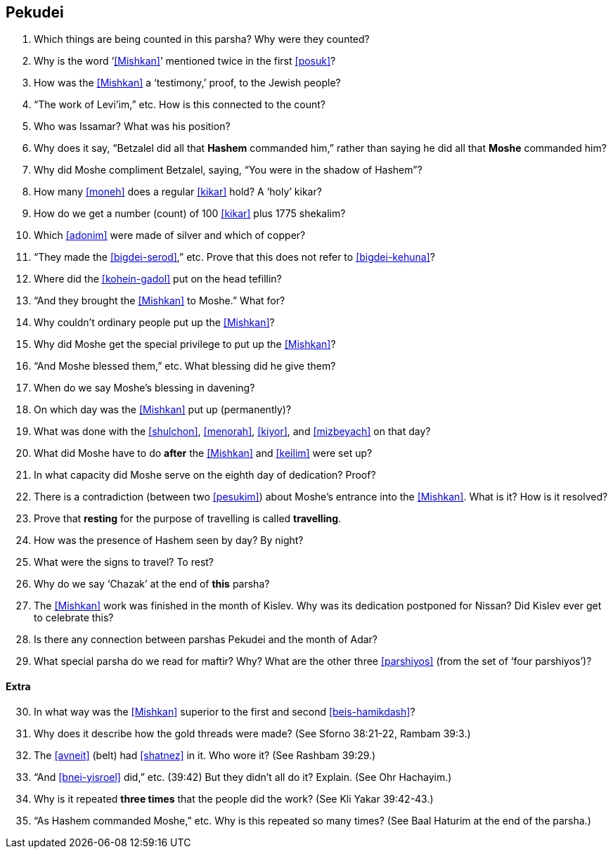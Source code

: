 [#pekudei]
== Pekudei

. Which things are being counted in this parsha? Why were they counted?

. Why is the word ‘<<Mishkan>>’ mentioned twice in the first <<posuk>>?

. How was the <<Mishkan>> a ‘testimony,’ proof, to the Jewish people?

. “The work of Levi’im,” etc. How is this connected to the count?

. Who was Issamar? What was his position?

. Why does it say, “Betzalel did all that *Hashem* commanded him,” rather than saying he did all that *Moshe* commanded him?

. Why did Moshe compliment Betzalel, saying, “You were in the shadow of Hashem”?

. How many <<moneh>> does a regular <<kikar>> hold? A ‘holy’ kikar?

. How do we get a number (count) of 100 <<kikar>> plus 1775 shekalim?

. Which <<adonim>> were made of silver and which of copper?

. “They made the <<bigdei-serod>>,” etc. Prove that this does not refer to <<bigdei-kehuna>>?

. Where did the <<kohein-gadol>> put on the head tefillin?

. “And they brought the <<Mishkan>> to Moshe.” What for?

. Why couldn’t ordinary people put up the <<Mishkan>>?

. Why did Moshe get the special privilege to put up the <<Mishkan>>?

. “And Moshe blessed them,” etc. What blessing did he give them?

. When do we say Moshe’s blessing in davening?

. On which day was the <<Mishkan>> put up (permanently)?

. What was done with the <<shulchon>>, <<menorah>>, <<kiyor>>, and <<mizbeyach>> on that day?

. What did Moshe have to do *after* the <<Mishkan>> and <<keilim>> were set up?

. In what capacity did Moshe serve on the eighth day of dedication? Proof?

. There is a contradiction (between two <<pesukim>>) about Moshe’s entrance into the <<Mishkan>>. What is it? How is it resolved?

. Prove that *resting* for the purpose of travelling is called *travelling*.

. How was the presence of Hashem seen by day? By night?

. What were the signs to travel? To rest?

. Why do we say ‘Chazak’ at the end of *this* parsha?

. The <<Mishkan>> work was finished in the month of Kislev. Why was its dedication postponed for Nissan? Did Kislev ever get to celebrate this?

. Is there any connection between parshas Pekudei and the month of Adar?

. What special parsha do we read for maftir? Why? What are the other three <<parshiyos>> (from the set of ‘four parshiyos’)?

[discrete]
==== Extra

[start=30]
. In what way was the <<Mishkan>> superior to the first and second <<beis-hamikdash>>?

. Why does it describe how the gold threads were made? (See Sforno 38:21-22, Rambam 39:3.)

. The <<avneit>> (belt) had <<shatnez>> in it. Who wore it? (See Rashbam 39:29.)

. “And <<bnei-yisroel>> did,” etc. (39:42) But they didn’t all do it? Explain. (See Ohr Hachayim.)

. Why is it repeated *three times* that the people did the work? (See Kli Yakar 39:42-43.)

. “As Hashem commanded Moshe,” etc. Why is this repeated so many times? (See Baal Haturim at the end of the parsha.)

